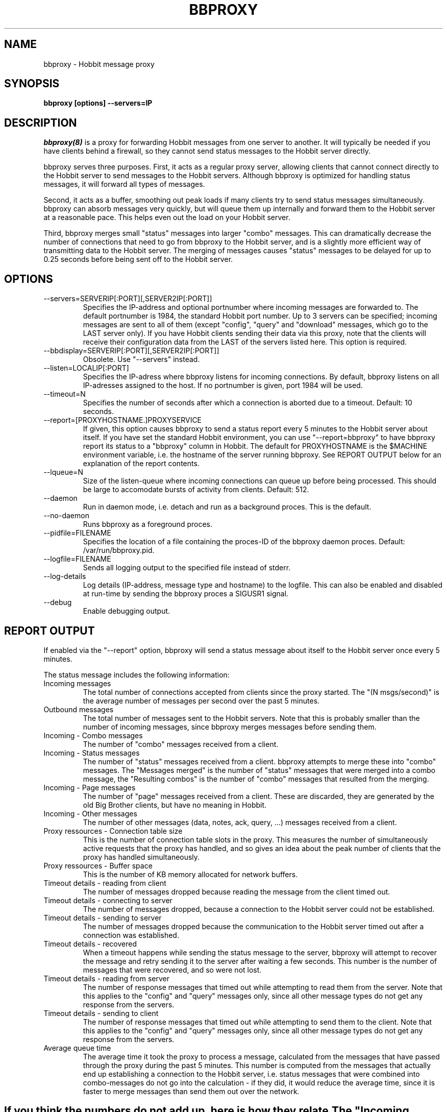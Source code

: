 .TH BBPROXY 8 "Version 4.2.0:  9 Aug 2006" "Hobbit Monitor"

.SH NAME
bbproxy \- Hobbit message proxy
.SH SYNOPSIS
.B "bbproxy [options] --servers=IP"

.SH DESCRIPTION
.I bbproxy(8)
is a proxy for forwarding Hobbit messages from one
server to another. It will typically be needed if you have
clients behind a firewall, so they cannot send status
messages to the Hobbit server directly.

bbproxy serves three purposes. First, it acts as a regular
proxy server, allowing clients that cannot connect directly to 
the Hobbit server to send messages to the Hobbit servers. 
Although bbproxy is optimized for handling status messages, 
it will forward all types of messages.
.br

Second, it acts as a buffer, smoothing out peak loads if
many clients try to send status messages simultaneously.
bbproxy can absorb messages very quickly, but will queue
them up internally and forward them to the Hobbit server
at a reasonable pace. This helps even out the load on 
your Hobbit server.
.br

Third, bbproxy merges small "status" messages into larger
"combo" messages. This can dramatically decrease the number
of connections that need to go from bbproxy to the Hobbit
server, and is a slightly more efficient way of transmitting
data to the Hobbit server. The merging of messages
causes "status" messages to be delayed for up to 0.25 seconds
before being sent off to the Hobbit server.

.SH OPTIONS
.IP "--servers=SERVERIP[:PORT][,SERVER2IP[:PORT]]"
Specifies the IP-address and optional portnumber where incoming
messages are forwarded to. The default portnumber is 1984, the
standard Hobbit port number. Up to 3 servers can be specified; 
incoming messages are sent to all of them (except "config", "query" 
and "download" messages, which go to the LAST server only). 
If you have Hobbit clients sending their data via this proxy, 
note that the clients will receive their configuration data from 
the LAST of the servers listed here.  This option is required.

.IP "--bbdisplay=SERVERIP[:PORT][,SERVER2IP[:PORT]]"
Obsolete. Use "--servers" instead.

.IP "--listen=LOCALIP[:PORT]"
Specifies the IP-adress where bbproxy listens for incoming 
connections. By default, bbproxy listens on all IP-adresses
assigned to the host. If no portnumber is given, port 1984
will be used.

.IP "--timeout=N"
Specifies the number of seconds after which a connection is
aborted due to a timeout. Default: 10 seconds.

.IP "--report=[PROXYHOSTNAME.]PROXYSERVICE"
If given, this option causes bbproxy to send a status report
every 5 minutes to the Hobbit server about itself. If you
have set the standard Hobbit environment, you can use
"--report=bbproxy" to have bbproxy report its status to a
"bbproxy" column in Hobbit. The default for PROXYHOSTNAME
is the $MACHINE environment variable, i.e. the hostname of the
server running bbproxy. See REPORT OUTPUT below for an 
explanation of the report contents.

.IP "--lqueue=N"
Size of the listen-queue where incoming connections can
queue up before being processed. This should be large to
accomodate bursts of activity from clients. Default: 512.

.IP "--daemon"
Run in daemon mode, i.e. detach and run as a background proces.
This is the default.

.IP "--no-daemon"
Runs bbproxy as a foreground proces.

.IP "--pidfile=FILENAME"
Specifies the location of a file containing the proces-ID 
of the bbproxy daemon proces. Default: /var/run/bbproxy.pid.

.IP "--logfile=FILENAME"
Sends all logging output to the specified file instead of stderr.

.IP "--log-details"
Log details (IP-address, message type and hostname) to the logfile.
This can also be enabled and disabled at run-time by sending the
bbproxy proces a SIGUSR1 signal.

.IP "--debug"
Enable debugging output.

.SH "REPORT OUTPUT"
If enabled via the "--report" option, bbproxy will send a 
status message about itself to the Hobbit server once
every 5 minutes.

The status message includes the following information:

.IP "Incoming messages"
The total number of connections accepted from clients
since the proxy started. The "(N msgs/second)" is the 
average number of messages per second over the past 5 minutes.

.IP "Outbound messages"
The total number of messages sent to the Hobbit servers. 
Note that this is probably smaller than the number of 
incoming messages, since bbproxy merges messages before 
sending them.

.IP "Incoming - Combo messages"
The number of "combo" messages received from a client.

.IP "Incoming - Status messages"
The number of "status" messages received from a client.
bbproxy attempts to merge these into "combo" messages. 
The "Messages merged" is the number of "status" messages
that were merged into a combo message, the "Resulting combos"
is the number of "combo" messages that resulted from the
merging.

.IP "Incoming - Page messages"
The number of "page" messages received from a client. These
are discarded, they are generated by the old Big Brother clients, 
but have no meaning in Hobbit.

.IP "Incoming - Other messages"
The number of other messages (data, notes, ack, query, ...)
messages received from a client.

.IP "Proxy ressources - Connection table size"
This is the number of connection table slots in the proxy.
This measures the number of simultaneously active requests
that the proxy has handled, and so gives an idea about the
peak number of clients that the proxy has handled simultaneously.

.IP "Proxy ressources - Buffer space"
This is the number of KB memory allocated for network buffers.

.IP "Timeout details - reading from client"
The number of messages dropped because reading the message
from the client timed out.

.IP "Timeout details - connecting to server"
The number of messages dropped, because a connection to the
Hobbit server could not be established.

.IP "Timeout details - sending to server"
The number of messages dropped because the communication
to the Hobbit server timed out after a connection
was established.

.IP "Timeout details - recovered"
When a timeout happens while sending the status message to 
the server, bbproxy will attempt to recover the message and
retry sending it to the server after waiting a few seconds.
This number is the number of messages that were recovered,
and so were not lost.

.IP "Timeout details - reading from server"
The number of response messages that timed out while attempting
to read them from the server. Note that this applies to the
"config" and "query" messages only, since all other message
types do not get any response from the servers.

.IP "Timeout details - sending to client"
The number of response messages that timed out while attempting
to send them to the client. Note that this applies to the
"config" and "query" messages only, since all other message
types do not get any response from the servers.

.IP "Average queue time"
The average time it took the proxy to process a message,
calculated from the messages that have passed through the
proxy during the past 5 minutes. This number is computed
from the messages that actually end up establishing a
connection to the Hobbit server, i.e. status 
messages that were combined into combo-messages do not
go into the calculation - if they did, it would reduce the
average time, since it is faster to merge messages than
send them out over the network.

.SH ""
If you think the numbers do not add up, here is how they relate.

The "Incoming messages" should be equal to the sum of the 
"Incoming Combo/Status/Page/Other messages", or slightly
more because messages in transit are not included
in the per-type message counts.

The "Outbound messages" should be equal to sum of the
"Incoming Combo/Page/Other messages", plus the "Resulting
combos" count, plus "Incoming Status messages" minus 
"Messages merged" (this latter number is the number of status
messages that were NOT merged into combos, but sent directly).
The "Outbound messages" may be slightly lower than that,
because messages in transit are not included in the
"Outbound messages" count until they have been fully sent.

.SH SIGNALS
.IP SIGHUP
Re-opens the logfile, e.g. after it has been rotated.

.IP SIGTERM
Shut down the proxy.

.IP SIGUSR1
Toggles logging of individual messages.

.SH "SEE ALSO"
bb(1), hobbitd(8), hobbit(7)

